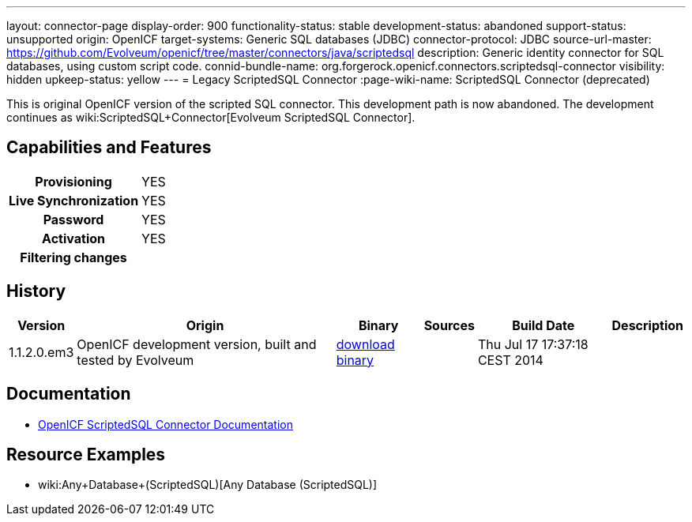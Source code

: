 ---
layout: connector-page
display-order: 900
functionality-status: stable
development-status: abandoned
support-status: unsupported
origin: OpenICF
target-systems: Generic SQL databases (JDBC)
connector-protocol: JDBC
source-url-master: https://github.com/Evolveum/openicf/tree/master/connectors/java/scriptedsql
description: Generic identity connector for SQL databases, using custom script code.
connid-bundle-name: org.forgerock.openicf.connectors.scriptedsql-connector
visibility: hidden
upkeep-status: yellow
---
= Legacy ScriptedSQL Connector
:page-wiki-name: ScriptedSQL Connector (deprecated)

This is original OpenICF version of the scripted SQL connector.
This development path is now abandoned.
The development continues as wiki:ScriptedSQL+Connector[Evolveum ScriptedSQL Connector].

== Capabilities and Features

[%autowidth,cols="h,1,1"]
|===
| Provisioning
| YES
|

| Live Synchronization
| YES
|

| Password
| YES
|

| Activation
| YES
|

| Filtering changes
|
|

|===


== History

[%autowidth]
|===
| Version | Origin | Binary | Sources | Build Date | Description

| 1.1.2.0.em3
| OpenICF development version, built and tested by Evolveum
| link:http://nexus.evolveum.com/nexus/content/repositories/openicf-releases/org/forgerock/openicf/connectors/scriptedsql-connector/1.1.2.0.em3/[download binary]
|
| Thu Jul 17 17:37:18 CEST 2014
|

|===


== Documentation

* link:http://openicf.forgerock.org/connectors/scriptedsql-connector-1.1.0.1/openicf-report.html[OpenICF ScriptedSQL Connector Documentation]

== Resource Examples

* wiki:Any+Database+(ScriptedSQL)[Any Database (ScriptedSQL)]

